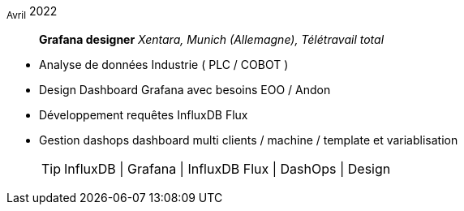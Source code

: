 ~Avril~ 2022:: **Grafana designer**
__Xentara, Munich (Allemagne), Télétravail total__
****
* Analyse de données Industrie ( PLC / COBOT )
* Design Dashboard Grafana avec besoins  EOO / Andon 
* Développement requêtes InfluxDB Flux
* Gestion dashops dashboard multi clients / machine / template et variablisation
[TIP]
InfluxDB | Grafana | InfluxDB Flux | DashOps | Design
****